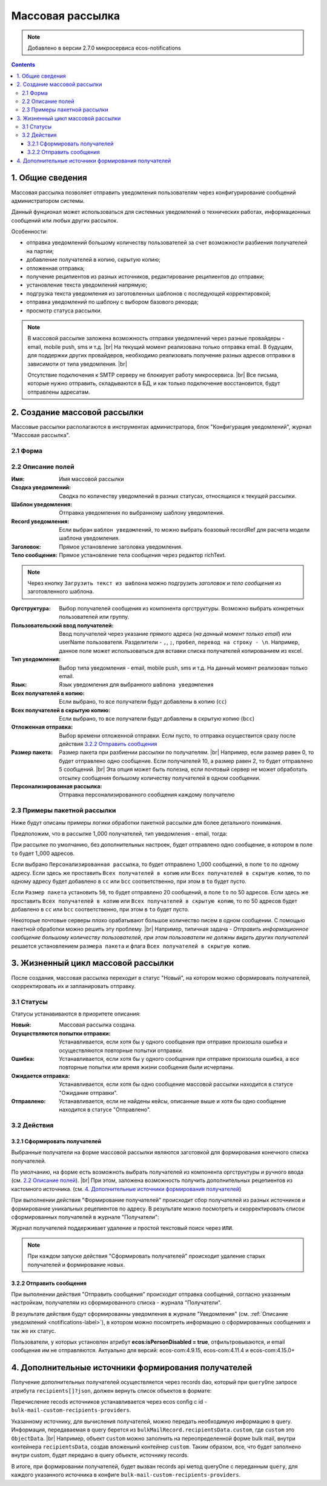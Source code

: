 Массовая рассылка
==================

.. note:: 

    Добавлено в версии 2.7.0 микросервиса ecos-notifications

.. contents::

1. Общие сведения
-----------------

Массовая рассылка позволяет отправить уведомления пользователям через конфигурирование сообщений администратором системы.

Данный фунционал может использоваться для системных уведомлений о технических работах, информационных сообщений или любых других рассылок. 

Особенности:

* отправка уведомлений большому количеству пользователей за счет возможности разбиения получателей на партии;
* добавление получателей в копию, скрытую копию;
* отложенная отправка; 
* получение реципиентов из разных источников, редактирование реципиентов до отправки; 
* установление текста уведомлений напрямую;
* подгрузка текста уведомления из заготовленных шаблонов с последующей корректировкой;
* отправка уведомлений по шаблону с выбором базового рекорда;
* просмотр статуса рассылки.

.. note:: 

    В массовой рассылке заложена возможность отправки уведомлений через разные провайдеры - email, mobile push, sms и т.д. |br| 
    На текущий момент реализована только отправка email. В будущем, для поддержки других провайдеров, необходимо реализовать получение разных адресов отправки в зависимоти от типа уведомления. |br|
    
    Отсутствие подключения к SMTP серверу не блокирует работу микросервиса. |br|
    Все письма, которые нужно отправить, складываются в БД, и как только подключение восстановится, будут отправлены адресатам.

2. Создание массовой рассылки
-----------------------------

Массовые рассылки располагаются в инструментах администратора, блок "Конфигурация уведомлений", журнал "Массовая рассылка".

2.1 Форма
~~~~~~~~~~~~~~~~~~

.. image:: _static/bulk_mail/bulk_mail_form_1.png
        :width: 600
        :align: center

.. image:: _static/bulk_mail/bulk_mail_form_2.png
        :width: 600
        :align: center

2.2 Описание полей
~~~~~~~~~~~~~~~~~~

:Имя: Имя массовой рассылки

:Сводка уведомлений: Сводка по количеству уведомлений в разных статусах, относящихся к текущей рассылки.

:Шаблон уведомления: Отправка уведомления по выбранному шаблону уведомления.

:Record уведомления: Если выбран ``шаблон уведомлений``, то можно выбрать боазовый recordRef для расчета модели шаблона уведомления.

:Заголовок: Прямое установление заголовка уведомления.

:Тело сообщения: Прямое установление тела сообщения через редактор richText.

.. note:: 

    Через кнопку ``Загрузить текст из шаблона`` можно подгрузить *заголовок* и *тело сообщения* из заготовленного шаблона.

:Оргструктура: Выбор получателей сообщения из компонента оргструктуры. Возможно выбрать конкретных пользователей или группу.

:Пользовательский ввод получателей: Ввод получателей через указание прямого адреса (*на данный момент только email*) или userName пользователя. Разделители - ``,``, ``;``, ``пробел``, ``перевод на строку - \n``. Например, данное поле может использоваться для вставки списка получателей копированием из excel.

:Тип уведомления: Выбор типа уведомления - email, mobile push, sms и т.д. На данный момент реализован только email.

:Язык: Язык уведомления для выбранного ``шаблона уведомления``

:Всех получателей в копию: Если выбрано, то все получатели будут добавлены в копию (``cc``)

:Всех получателей в скрытую копию: Если выбрано, то все получатели будут добавлены в скрытую копию (``bcc``)

:Отложенная отправка: Выбор времени отложенной отправки. Если пусто, то отправка осуществится сразу после действия `3.2.2 Отправить сообщения`_

:Размер пакета: Размер пакета при разбиении рассылки по получателям. |br| Например, если размер равен 0, то будет отправлено одно сообщение. Если получателей 10, а размер равен 2, то будет отправлено 5 сообщений. |br| Эта опция может быть полезна, если почтовый сервер не может обработать отсылку сообщения большому количеству получателей в одном сообщении.

:Персонализированная рассылка: Отправка персонализированного сообщения каждому получателю

2.3 Примеры пакетной рассылки
~~~~~~~~~~~~~~~~~~~~~~~~~~~~~~~~~~~~

Ниже будут описаны примеры логики обработки пакетной рассылки для более детального понимания.
 
Предположим, что в рассылке 1_000 получателей, тип уведомления - email, тогда:

При рассылке по умолчанию, без дополнительных настроек, будет отправлено одно сообщение, в котором в поле ``to`` будет 1_000 адресов.

Если выбрано ``Персонализированная рассылка``, то будет отправлено 1_000 сообщений, в поле ``to`` по одному адресу. 
Если здесь же проставить ``Всех получателей в копию`` или ``Всех получателей в скрытую копию``, то по одному адресу будет добавлено в ``cc`` или ``bcc`` соответственно, при этом в ``to`` будет пусто.

Если ``Размер пакета`` установить ``50``, то будет отправлено 20 сообщений, в поле ``to`` по 50 адресов.
Если здесь же проставить ``Всех получателей в копию`` или ``Всех получателей в скрытую копию``, то по 50 адресов будет добавлено в ``cc`` или ``bcc`` соответственно, при этом в ``to`` будет пусто.

Некоторые почтовые серверы плохо орабатывают большое количество писем в одном сообщении. С помощью пакетной обработки можно решить эту проблему. |br|
Например, типичная задача - *Отправить информационное сообщение большому количеству пользователей, при этом пользователи не должны видеть других получателей* решается установлением ``размера пакета`` и флага ``Всех получателей в скрытую копию``.



3. Жизненный цикл массовой рассылки
-----------------------------------

После создания, массовая рассылка переходит в статус "Новый", на котором можно сформировать получателей, скорректировать их и запланировать отправку.

3.1 Статусы
~~~~~~~~~~~~~~~~~~

Статусы устанавиваются в приоритете описания:

:Новый: Массовая рассылка создана.

:Осуществляются попытки отправки: Устанавливается, если хотя бы у одного сообщения при отправке произошла ошибка и осуществляются повторные попытки отправки.

:Ошибка: Устанавливается, если хотя бы у одного сообщения при отправке произошла ошибка, а все повторные попытки или время жизни сообщения были исчерпаны.

:Ожидается отправка: Устанавливается, если хотя бы одно сообщение массовой рассылки находится в статусе "Ожидание отправки".

:Отправлено: Устанавливается, если не найдены кейсы, описанные выше и хотя бы одно сообщение находится в статусе "Отправлено".

3.2 Действия
~~~~~~~~~~~~~~~~~~

3.2.1 Сформировать получателей
""""""""""""""""""""""""""""""""""""

Выбранные получатели на форме массовой рассылки являются заготовкой для формирования конечного списка получателей.

По умолчанию, на форме есть возможноть выбрать получателей из компонента оргструктуры и ручного ввода (см. `2.2 Описание полей`_). |br|
При этом, заложена возможность получить дополнительных рецепиентов из кастомного источника. (см. `4. Дополнительные источники формирования получателей`_)

При выполнении действия "Формирование получателей" происходит сбор получателей из разных источников и формирование уникальных рецепиентов по адресу. В результате можно посмотреть и скорректировать список сформированных получателей в журнале "Получатели":

.. image:: _static/bulk_mail/bulk_mail_recipients_journal.png
        :align: center

Журнал получателей поддерживает удаление и простой текстовый поиск через ``ИЛИ``.

.. note::

    При каждом запуске действия "Сформировать получателей" происходит удаление старых получателей и формирование новых.


3.2.2 Отправить сообщения
""""""""""""""""""""""""""""""""""""

При выполнении действия "Отправить сообщения" происходит отправка сообщений, согласно указанным настройкам, получателям из сформированного списка - журнала "Получатели".

В результате действия будут сформированны уведомления в журнале "Уведомления" (см. :ref:`Описание уведомлений  <notifications-label>`), в котором можно посомтреть информацию о сформированных сообщениях и так же их статус.

.. image:: _static/bulk_mail/bulk_mail_notifications_journal.png
        :width: 600
        :align: center

Пользователи, у которых установлен атрибут **ecos:isPersonDisabled = true**, отфильтровываются, и email сообщения им не отправляются. Актуально для версий: ecos-com:4.9.15, ecos-com:4.11.4 и ecos-com:4.15.0+

4. Дополнительные источники формирования получателей
----------------------------------------------------

Получение дополнительных получателей осуществляется через records dao, который при ``queryOne`` запросе атрибута ``recipients[]?json``, должен вернуть список объектов в формате:

.. code-block:: kotlin
    :caption: RecipientInfo

    data class RecipientInfo(

        @AttName("address")
        var address: String? = "",


        @AttName(".disp")
        var disp: String? = "",

        @AttName("record")
        var record: RecordRef? = RecordRef.EMPTY

    )

.. code-block:: kotlin
    :caption: Запрос дополнительных получателей

    val query = RecordsQuery.Builder()
                .withQuery(bulkMail.recipientsData.custom)
                .withSourceId(provider)
                .withMaxItems(1)
                .build()

    recordsService.queryOne(query, "recipients[]?json").asList(RecipientInfo::class.java)

Перечисление recods источников устанавливается через ecos config c id - ``bulk-mail-custom-recipients-providers``. 

.. code-block:: yaml
    :caption: Ecos config: bulk-mail-custom-recipients-providers

    id: bulk-mail-custom-recipients-providers
    value:
        - notifications/custom-fixed-recipients
        - notifications/custom-mail-recipients


Указанному источнику, для вычисления получателей, можно передать необходимую информацию в query. Информация, передаваемая в query берется из ``bulkMailRecord.recipientsData.custom``, где ``custom`` это ``ObjectData``. |br|
Например, объект ``custom`` можно заполнить на переопределенной форме bulk mail, внутри контейнера ``recipientsData``, создав вложенынй контейнер ``custom``. Таким образом, все, что будет заполнено внутри custom, будет передано в query объекте, источнику records.


В итоге, при формировании получателей, будет вызван records api метод queryOne с переданным ``query``, для каждого указанного источника в конфиге ``bulk-mail-custom-recipients-providers``.


.. |br| raw:: html

     <br>